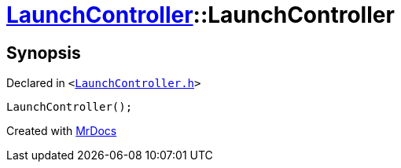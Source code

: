 [#LaunchController-2constructor]
= xref:LaunchController.adoc[LaunchController]::LaunchController
:relfileprefix: ../
:mrdocs:


== Synopsis

Declared in `&lt;https://github.com/PrismLauncher/PrismLauncher/blob/develop/launcher/LaunchController.h#L50[LaunchController&period;h]&gt;`

[source,cpp,subs="verbatim,replacements,macros,-callouts"]
----
LaunchController();
----



[.small]#Created with https://www.mrdocs.com[MrDocs]#
